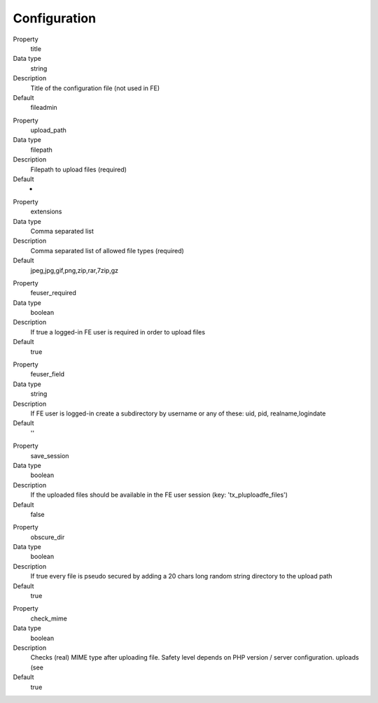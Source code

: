﻿

.. ==================================================
.. FOR YOUR INFORMATION
.. --------------------------------------------------
.. -*- coding: utf-8 -*- with BOM.

.. ==================================================
.. DEFINE SOME TEXTROLES
.. --------------------------------------------------
.. role::   underline
.. role::   typoscript(code)
.. role::   ts(typoscript)
   :class:  typoscript
.. role::   php(code)


Configuration
^^^^^^^^^^^^^

.. ### BEGIN~OF~TABLE ###

.. container:: table-row

   Property
         title

   Data type
         string

   Description
         Title of the configuration file (not used in FE)

   Default
         fileadmin


.. container:: table-row

   Property
         upload\_path

   Data type
         filepath

   Description
         Filepath to upload files (required)

   Default
		-

.. container:: table-row

   Property
         extensions

   Data type
         Comma separated list

   Description
         Comma separated list of allowed file types (required)

   Default
         jpeg,jpg,gif,png,zip,rar,7zip,gz


.. container:: table-row

   Property
         feuser\_required

   Data type
         boolean

   Description
         If true a logged-in FE user is required in order to upload files

   Default
         true


.. container:: table-row

   Property
         feuser\_field

   Data type
         string

   Description
         If FE user is logged-in create a subdirectory by username or any of these: uid, pid, realname,logindate

   Default
         ''


.. container:: table-row

   Property
         save\_session

   Data type
         boolean

   Description
         If the uploaded files should be available in the FE user session (key:
         'tx\_pluploadfe\_files')

   Default
         false


.. container:: table-row

   Property
         obscure\_dir

   Data type
         boolean

   Description
         If true every file is pseudo secured by adding a 20 chars long random
         string directory to the upload path

   Default
         true


.. container:: table-row

   Property
         check\_mime

   Data type
         boolean

   Description
         Checks (real) MIME type after uploading file. Safety level depends on
         PHP version / server configuration.
         uploads (see

   Default
         true


.. ###### END~OF~TABLE ######

